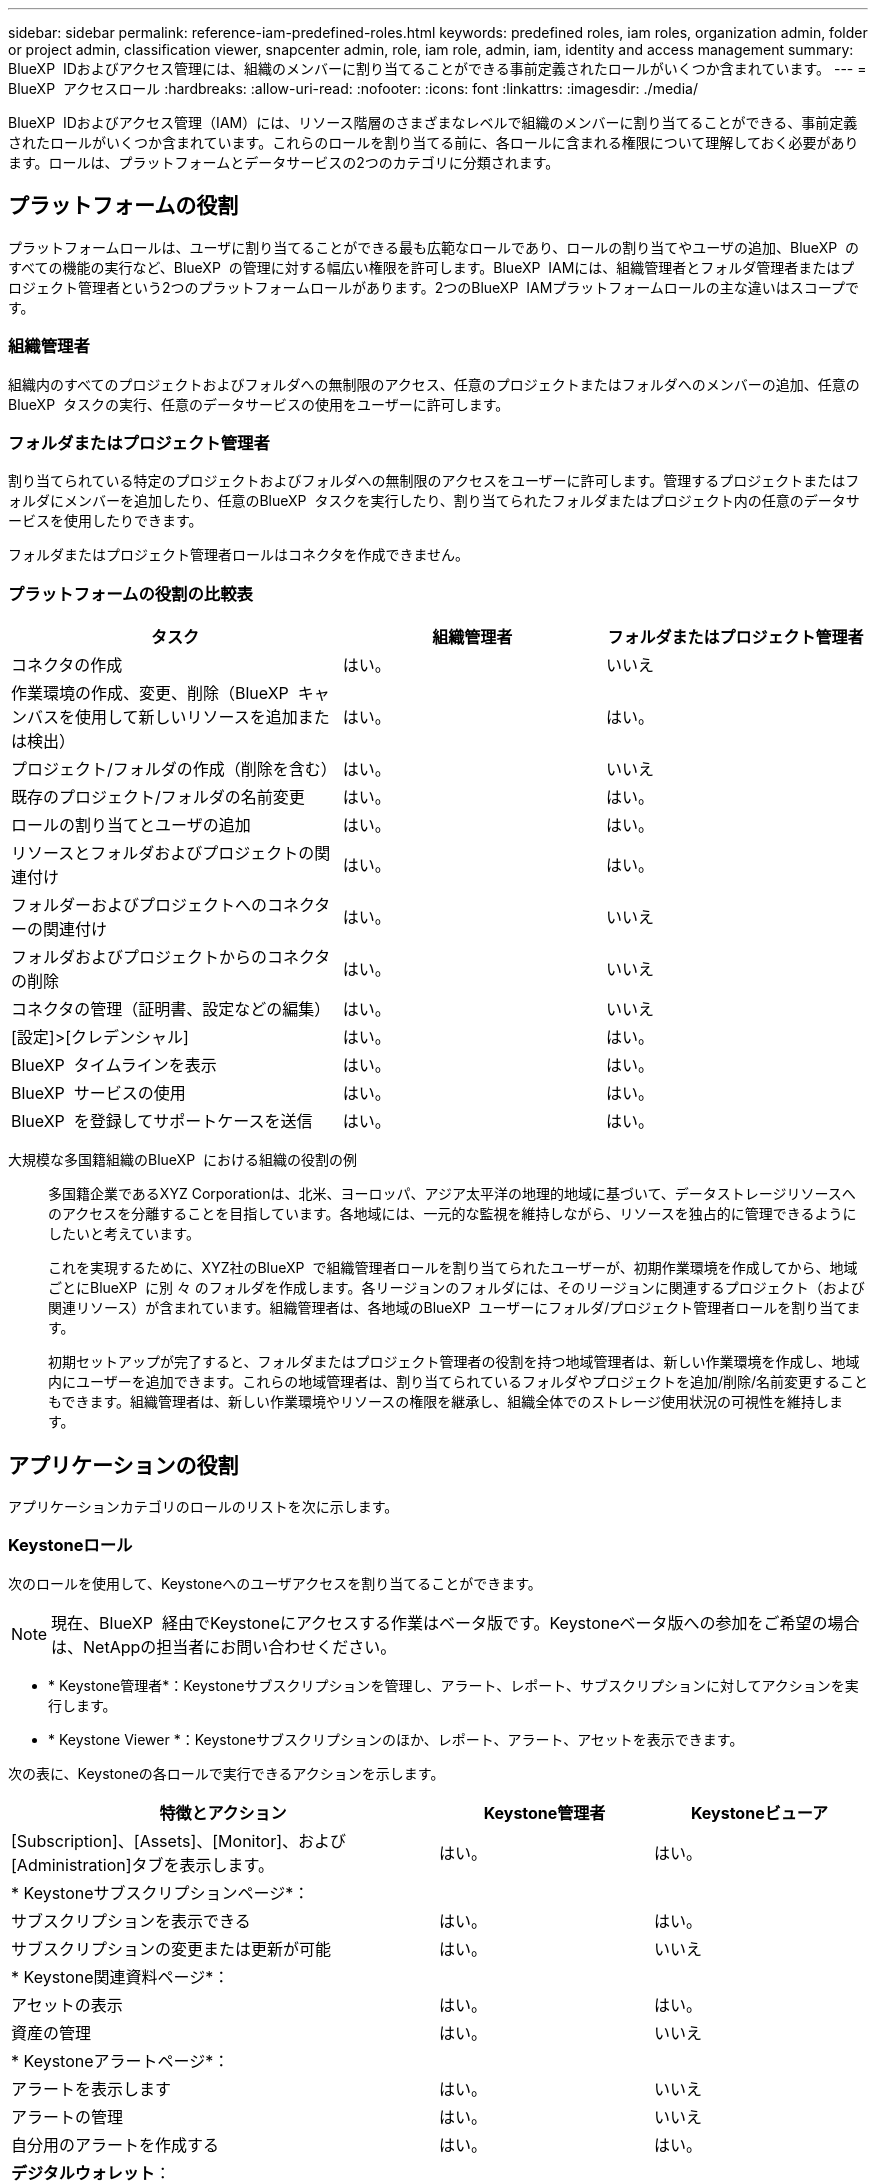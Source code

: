 ---
sidebar: sidebar 
permalink: reference-iam-predefined-roles.html 
keywords: predefined roles, iam roles, organization admin, folder or project admin, classification viewer, snapcenter admin, role, iam role, admin, iam, identity and access management 
summary: BlueXP  IDおよびアクセス管理には、組織のメンバーに割り当てることができる事前定義されたロールがいくつか含まれています。 
---
= BlueXP  アクセスロール
:hardbreaks:
:allow-uri-read: 
:nofooter: 
:icons: font
:linkattrs: 
:imagesdir: ./media/


[role="lead"]
BlueXP  IDおよびアクセス管理（IAM）には、リソース階層のさまざまなレベルで組織のメンバーに割り当てることができる、事前定義されたロールがいくつか含まれています。これらのロールを割り当てる前に、各ロールに含まれる権限について理解しておく必要があります。ロールは、プラットフォームとデータサービスの2つのカテゴリに分類されます。



== プラットフォームの役割

プラットフォームロールは、ユーザに割り当てることができる最も広範なロールであり、ロールの割り当てやユーザの追加、BlueXP  のすべての機能の実行など、BlueXP  の管理に対する幅広い権限を許可します。BlueXP  IAMには、組織管理者とフォルダ管理者またはプロジェクト管理者という2つのプラットフォームロールがあります。2つのBlueXP  IAMプラットフォームロールの主な違いはスコープです。



=== 組織管理者

組織内のすべてのプロジェクトおよびフォルダへの無制限のアクセス、任意のプロジェクトまたはフォルダへのメンバーの追加、任意のBlueXP  タスクの実行、任意のデータサービスの使用をユーザーに許可します。



=== フォルダまたはプロジェクト管理者

割り当てられている特定のプロジェクトおよびフォルダへの無制限のアクセスをユーザーに許可します。管理するプロジェクトまたはフォルダにメンバーを追加したり、任意のBlueXP  タスクを実行したり、割り当てられたフォルダまたはプロジェクト内の任意のデータサービスを使用したりできます。

フォルダまたはプロジェクト管理者ロールはコネクタを作成できません。



=== プラットフォームの役割の比較表

[cols="24,19,19"]
|===
| タスク | 組織管理者 | フォルダまたはプロジェクト管理者 


| コネクタの作成 | はい。 | いいえ 


| 作業環境の作成、変更、削除（BlueXP  キャンバスを使用して新しいリソースを追加または検出） | はい。 | はい。 


| プロジェクト/フォルダの作成（削除を含む） | はい。 | いいえ 


| 既存のプロジェクト/フォルダの名前変更 | はい。 | はい。 


| ロールの割り当てとユーザの追加 | はい。 | はい。 


| リソースとフォルダおよびプロジェクトの関連付け | はい。 | はい。 


| フォルダーおよびプロジェクトへのコネクターの関連付け | はい。 | いいえ 


| フォルダおよびプロジェクトからのコネクタの削除 | はい。 | いいえ 


| コネクタの管理（証明書、設定などの編集） | はい。 | いいえ 


| [設定]>[クレデンシャル] | はい。 | はい。 


| BlueXP  タイムラインを表示 | はい。 | はい。 


| BlueXP  サービスの使用 | はい。 | はい。 


| BlueXP  を登録してサポートケースを送信 | はい。 | はい。 
|===
大規模な多国籍組織のBlueXP  における組織の役割の例:: 多国籍企業であるXYZ Corporationは、北米、ヨーロッパ、アジア太平洋の地理的地域に基づいて、データストレージリソースへのアクセスを分離することを目指しています。各地域には、一元的な監視を維持しながら、リソースを独占的に管理できるようにしたいと考えています。
+
--
これを実現するために、XYZ社のBlueXP  で組織管理者ロールを割り当てられたユーザーが、初期作業環境を作成してから、地域ごとにBlueXP  に別 々 のフォルダを作成します。各リージョンのフォルダには、そのリージョンに関連するプロジェクト（および関連リソース）が含まれています。組織管理者は、各地域のBlueXP  ユーザーにフォルダ/プロジェクト管理者ロールを割り当てます。

初期セットアップが完了すると、フォルダまたはプロジェクト管理者の役割を持つ地域管理者は、新しい作業環境を作成し、地域内にユーザーを追加できます。これらの地域管理者は、割り当てられているフォルダやプロジェクトを追加/削除/名前変更することもできます。組織管理者は、新しい作業環境やリソースの権限を継承し、組織全体でのストレージ使用状況の可視性を維持します。

--




== アプリケーションの役割

アプリケーションカテゴリのロールのリストを次に示します。



=== Keystoneロール

次のロールを使用して、Keystoneへのユーザアクセスを割り当てることができます。


NOTE: 現在、BlueXP  経由でKeystoneにアクセスする作業はベータ版です。Keystoneベータ版への参加をご希望の場合は、NetAppの担当者にお問い合わせください。

* * Keystone管理者*：Keystoneサブスクリプションを管理し、アラート、レポート、サブスクリプションに対してアクションを実行します。
* * Keystone Viewer *：Keystoneサブスクリプションのほか、レポート、アラート、アセットを表示できます。


次の表に、Keystoneの各ロールで実行できるアクションを示します。

[cols="40,20a,20a"]
|===
| 特徴とアクション | Keystone管理者 | Keystoneビューア 


| [Subscription]、[Assets]、[Monitor]、および[Administration]タブを表示します。  a| 
はい。
 a| 
はい。



3+| * Keystoneサブスクリプションページ*： 


| サブスクリプションを表示できる  a| 
はい。
 a| 
はい。



| サブスクリプションの変更または更新が可能  a| 
はい。
 a| 
いいえ



3+| * Keystone関連資料ページ*： 


| アセットの表示  a| 
はい。
 a| 
はい。



| 資産の管理  a| 
はい。
 a| 
いいえ



3+| * Keystoneアラートページ*： 


| アラートを表示します  a| 
はい。
 a| 
いいえ



| アラートの管理  a| 
はい。
 a| 
いいえ



| 自分用のアラートを作成する  a| 
はい。
 a| 
はい。



3+| *デジタルウォレット*： 


| デジタルウォレットを表示できる  a| 
はい。
 a| 
はい。



3+| * Keystoneレポートページ*： 


| レポートのダウンロード  a| 
はい。
 a| 
はい。



| レポートの管理  a| 
はい。
 a| 
はい。



| 自分用のレポートの作成  a| 
はい。
 a| 
はい。



3+| *サービスリクエスト*： 


| サービスリクエストの作成  a| 
はい。
 a| 
いいえ



| 組織内の任意のユーザーが作成したサービスリクエストを表示できる  a| 
はい。
 a| 
はい。

|===


== データサービスの役割

以下は、データサービスカテゴリのロールのリストです。



=== 分類ビューア

BlueXP  分類スキャン結果を表示する機能を提供します。

分類には管理者ロールがありません。

権限:: コンプライアンス情報を表示し、アクセス権を持つリソースのレポートを生成します。これらのユーザは、ボリューム、バケット、データベーススキーマのスキャンを有効または無効にすることはできません。


このロールを持つメンバーは、他のアクションを使用できません。



=== ランサムウェアからの保護

次のロールを使用して、ランサムウェア対策へのアクセスをユーザに割り当てることができます。

* *ランサムウェア対策管理者*：[保護]、[アラート]、[リカバリ]、[設定]、[レポート]の各タブでアクションを管理します。
* *ランサムウェア対策ビューア*：ワークロードデータの表示、アラートデータの表示、リカバリデータのダウンロード、レポートのダウンロードが可能です。


次の表に、各BlueXP  ランサムウェア対策ロールで実行できるアクションを示します。

[cols="40,20a,20a"]
|===
| 特徴とアクション | ランサムウェア対策管理者 | ランサムウェア対策ツール 


| ダッシュボードとすべてのタブを表示  a| 
はい。
 a| 
はい。



| 無償トライアルを開始  a| 
はい。
 a| 
いいえ



| ワークロードの検出を開始  a| 
はい。
 a| 
いいえ



3+| *[保護]タブで*： 


| ポリシーの追加、変更、削除  a| 
はい。
 a| 
いいえ



| ワークロードを保護  a| 
はい。
 a| 
いいえ



| 機密データを特定  a| 
はい。
 a| 
いいえ



| ワークロード保護の編集  a| 
はい。
 a| 
いいえ



| ワークロードの詳細を表示  a| 
はい。
 a| 
はい。



| データをダウンロードします  a| 
はい。
 a| 
はい。



3+| *[アラート]タブ*： 


| アラートの詳細の表示  a| 
はい。
 a| 
はい。



| インシデントステータスの編集  a| 
はい。
 a| 
いいえ



| インシデント詳細の表示  a| 
はい。
 a| 
はい。



| 影響を受けるファイルの完全なリストを取得  a| 
はい。
 a| 
いいえ



| アラートデータのダウンロード  a| 
はい。
 a| 
はい。



3+| *[リカバリ]タブで*： 


| 影響を受けるファイルのダウンロード  a| 
はい。
 a| 
いいえ



| ワークロードのリストア  a| 
はい。
 a| 
いいえ



| リカバリデータのダウンロード  a| 
はい。
 a| 
はい。



| レポートのダウンロード  a| 
はい。
 a| 
はい。



3+| *[設定]タブで*： 


| バックアップターゲットの追加または変更  a| 
はい。
 a| 
いいえ



| SIEMターゲットの追加または変更  a| 
はい。
 a| 
いいえ



3+| *[レポート]タブで*： 


| レポートのダウンロード  a| 
はい。
 a| 
はい。

|===


=== SnapCenterカンリシヤ

アプリケーションのBlueXP  バックアップ/リカバリを使用して、オンプレミスのONTAPクラスタからSnapshotをバックアップできます。

SnapCenterにはビューアの役割はありません。

権限:: このロールを持つメンバーは、BlueXP  で次の操作を実行できます。
+
--
* [Backup and Recovery]>[Applications]から任意の操作を実行します。
* 権限を持つプロジェクトおよびフォルダ内のすべての作業環境を管理します。
* すべてのBlueXP  サービスを使用する


--




== 関連リンク

* link:concept-identity-and-access-management.html["BlueXP  のアイデンティティ管理とアクセス管理の詳細"]
* link:task-iam-get-started.html["BlueXP  IAMの使用を開始する"]
* link:task-iam-manage-members-permissions.html["BlueXP  メンバーとその権限を管理します。"]
* https://docs.netapp.com/us-en/bluexp-automation/tenancyv4/overview.html["BlueXP  IAM向けAPIの詳細"^]

